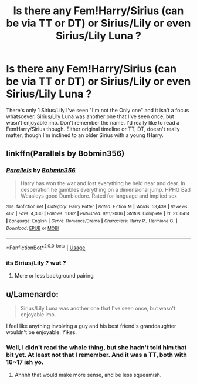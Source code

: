 #+TITLE: Is there any Fem!Harry/Sirius (can be via TT or DT) or Sirius/Lily or even Sirius/Lily Luna ?

* Is there any Fem!Harry/Sirius (can be via TT or DT) or Sirius/Lily or even Sirius/Lily Luna ?
:PROPERTIES:
:Author: nauze18
:Score: 0
:DateUnix: 1527105250.0
:DateShort: 2018-May-24
:FlairText: Request
:END:
There's only 1 Sirius/Lily I've seen "I'm not the Only one" and it isn't a focus whatsoever. Sirius/Lily Luna was another one that I've seen once, but wasn't enjoyable imo. Don't remember the name. I'd really like to read a FemHarry/Sirius though. Either original timeline or TT, DT, doesn't really matter, though I'm inclined to an older Sirius with a young fHarry.


** linkffn(Parallels by Bobmin356)
:PROPERTIES:
:Author: idkallright
:Score: 2
:DateUnix: 1527109607.0
:DateShort: 2018-May-24
:END:

*** [[https://www.fanfiction.net/s/3150414/1/][*/Parallels/*]] by [[https://www.fanfiction.net/u/777540/Bobmin356][/Bobmin356/]]

#+begin_quote
  Harry has won the war and lost everything he held near and dear. In desperation he gambles everything on a dimensional jump. HPHG Bad Weasleys good Dumbledore. Rated for language and implied sex
#+end_quote

^{/Site/:} ^{fanfiction.net} ^{*|*} ^{/Category/:} ^{Harry} ^{Potter} ^{*|*} ^{/Rated/:} ^{Fiction} ^{M} ^{*|*} ^{/Words/:} ^{53,439} ^{*|*} ^{/Reviews/:} ^{462} ^{*|*} ^{/Favs/:} ^{4,330} ^{*|*} ^{/Follows/:} ^{1,062} ^{*|*} ^{/Published/:} ^{9/11/2006} ^{*|*} ^{/Status/:} ^{Complete} ^{*|*} ^{/id/:} ^{3150414} ^{*|*} ^{/Language/:} ^{English} ^{*|*} ^{/Genre/:} ^{Romance/Drama} ^{*|*} ^{/Characters/:} ^{Harry} ^{P.,} ^{Hermione} ^{G.} ^{*|*} ^{/Download/:} ^{[[http://www.ff2ebook.com/old/ffn-bot/index.php?id=3150414&source=ff&filetype=epub][EPUB]]} ^{or} ^{[[http://www.ff2ebook.com/old/ffn-bot/index.php?id=3150414&source=ff&filetype=mobi][MOBI]]}

--------------

*FanfictionBot*^{2.0.0-beta} | [[https://github.com/tusing/reddit-ffn-bot/wiki/Usage][Usage]]
:PROPERTIES:
:Author: FanfictionBot
:Score: 1
:DateUnix: 1527109624.0
:DateShort: 2018-May-24
:END:


*** its Sirius/Lily ? wut ?
:PROPERTIES:
:Author: nauze18
:Score: 1
:DateUnix: 1527110513.0
:DateShort: 2018-May-24
:END:

**** More or less background pairing
:PROPERTIES:
:Author: idkallright
:Score: 1
:DateUnix: 1527110635.0
:DateShort: 2018-May-24
:END:


** u/Lamenardo:
#+begin_quote
  Sirius/Lily Luna was another one that I've seen once, but wasn't enjoyable imo.
#+end_quote

I feel like anything involving a guy and his best friend's granddaughter wouldn't be enjoyable. Yikes.
:PROPERTIES:
:Author: Lamenardo
:Score: 1
:DateUnix: 1527139717.0
:DateShort: 2018-May-24
:END:

*** Well, I didn't read the whole thing, but she hadn't told him that bit yet. At least not that I remember. And it was a TT, both with 16~17 ish yo.
:PROPERTIES:
:Author: nauze18
:Score: 1
:DateUnix: 1527142601.0
:DateShort: 2018-May-24
:END:

**** Ahhhh that would make more sense, and be less squeamish.
:PROPERTIES:
:Author: Lamenardo
:Score: 1
:DateUnix: 1527152009.0
:DateShort: 2018-May-24
:END:

